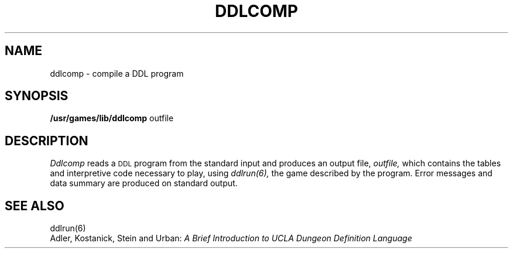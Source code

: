 .TH DDLCOMP 6 UCLA 
.SH NAME
ddlcomp  \-  compile a DDL program
.SH SYNOPSIS
.B /usr/games/lib/ddlcomp
outfile
.SH DESCRIPTION
.I Ddlcomp
reads a \s-2DDL\s+2 program from the standard input
and produces an output file,
.I outfile,
which contains the tables and interpretive code necessary
to play, using 
.I ddlrun(6),
the game described by the program.  Error messages
and data summary are produced on standard output.
.br
.SH "SEE ALSO"
ddlrun(6)
.br
Adler, Kostanick, Stein and Urban:
.I "A Brief Introduction to UCLA Dungeon Definition Language"
